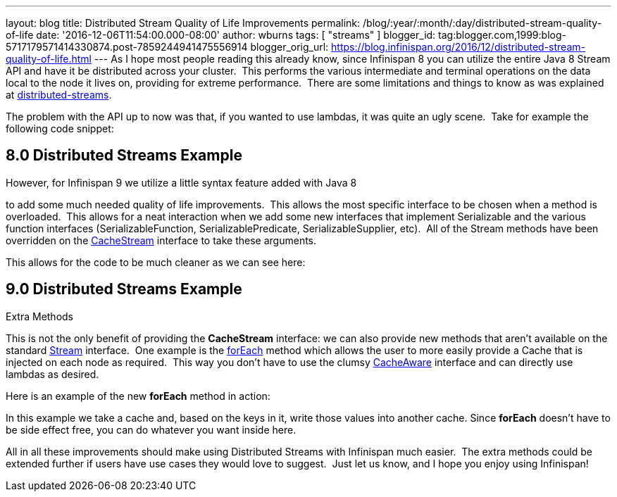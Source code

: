 ---
layout: blog
title: Distributed Stream Quality of Life Improvements
permalink: /blog/:year/:month/:day/distributed-stream-quality-of-life
date: '2016-12-06T11:54:00.000-08:00'
author: wburns
tags: [ "streams" ]
blogger_id: tag:blogger.com,1999:blog-5717179571414330874.post-7859244941475556914
blogger_orig_url: https://blog.infinispan.org/2016/12/distributed-stream-quality-of-life.html
---
As I hope most people reading this already know, since Infinispan 8 you
can utilize the entire Java 8 Stream API and have it be distributed
across your cluster.  This performs the various intermediate and
terminal operations on the data local to the node it lives on, providing
for extreme performance.  There are some limitations and things to know
as was explained at
http://blog.infinispan.org/2015/09/distributed-streams.html[distributed-streams].

The problem with the API up to now was that, if you wanted to use
lambdas, it was quite an ugly scene.  Take for example the following
code snippet:


== 8.0 Distributed Streams Example

However, for Infinispan 9 we utilize a little syntax feature added with
Java 8
[https://docs.oracle.com/javase/specs/jls/se8/html/jls-15.html#jls-15.12.2.5[1]]
to add some much needed quality of life improvements.  This allows the
most specific interface to be chosen when a method is overloaded.  This
allows for a neat interaction when we add some new interfaces that
implement Serializable and the various function interfaces
(SerializableFunction, SerializablePredicate, SerializableSupplier,
etc).  All of the Stream methods have been overridden on the
https://docs.jboss.org/infinispan/9.0/apidocs/org/infinispan/CacheStream.html[CacheStream]
interface to take these arguments.

This allows for the code to be much cleaner as we can see here:

== 9.0 Distributed Streams Example

Extra Methods

This is not the only benefit of providing the *CacheStream* interface:
we can also provide new methods that aren't available on the standard
https://docs.oracle.com/javase/8/docs/api/?java/util/stream/Stream.html[Stream]
interface.  One example is the
https://docs.jboss.org/infinispan/9.0/apidocs/org/infinispan/CacheStream.html#forEach-org.infinispan.util.function.SerializableBiConsumer-[forEach]
method which allows the user to more easily provide a Cache that is
injected on each node as required.  This way you don't have to use the
clumsy
https://docs.jboss.org/infinispan/9.0/apidocs/org/infinispan/stream/CacheAware.html[CacheAware]
interface and can directly use lambdas as desired.

Here is an example of the new *forEach* method in action:


In this example we take a cache and, based on the keys in it, write
those values into another cache. Since *forEach* doesn't have to be side
effect free, you can do whatever you want inside here.

All in all these improvements should make using Distributed Streams with
Infinispan much easier.  The extra methods could be extended further if
users have use cases they would love to suggest.  Just let us know, and
I hope you enjoy using Infinispan!
